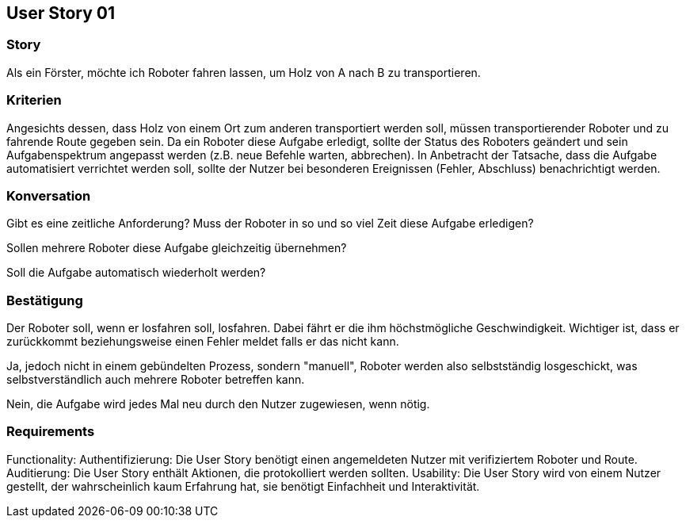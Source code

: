 == User Story 01


=== Story
Als ein Förster, möchte ich Roboter fahren lassen, um Holz von A nach B zu transportieren.


=== Kriterien
Angesichts dessen, dass Holz von einem Ort zum anderen transportiert werden soll, müssen transportierender Roboter und zu fahrende Route gegeben sein.
Da ein Roboter diese Aufgabe erledigt, sollte der Status des Roboters geändert
und sein Aufgabenspektrum angepasst werden (z.B. neue Befehle warten, abbrechen).
In Anbetracht der Tatsache, dass die Aufgabe automatisiert verrichtet werden soll, sollte der Nutzer bei besonderen Ereignissen (Fehler, Abschluss) benachrichtigt werden.


=== Konversation
Gibt es eine zeitliche Anforderung? Muss der Roboter in so und so viel Zeit diese Aufgabe erledigen?


Sollen mehrere Roboter diese Aufgabe gleichzeitig übernehmen? 


Soll die Aufgabe automatisch wiederholt werden?


=== Bestätigung
Der Roboter soll, wenn er losfahren soll, losfahren. Dabei fährt er die ihm höchstmögliche Geschwindigkeit. Wichtiger ist, dass er zurückkommt beziehungsweise einen Fehler meldet falls er das nicht kann.


Ja, jedoch nicht in einem gebündelten Prozess, sondern "manuell", Roboter werden also selbstständig losgeschickt, was selbstverständlich auch mehrere Roboter betreffen kann.


Nein, die Aufgabe wird jedes Mal neu durch den Nutzer zugewiesen, wenn nötig.

=== Requirements
Functionality: Authentifizierung: Die User Story benötigt einen angemeldeten Nutzer mit verifiziertem Roboter und Route.
Auditierung: Die User Story enthält Aktionen, die protokolliert werden sollten.
Usability: Die User Story wird von einem Nutzer gestellt, der wahrscheinlich kaum Erfahrung hat, sie benötigt Einfachheit und Interaktivität.  
